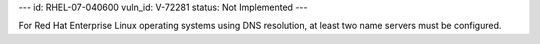 ---
id: RHEL-07-040600
vuln_id: V-72281
status: Not Implemented
---

For Red Hat Enterprise Linux operating systems using DNS resolution, at least two name servers must be configured.

